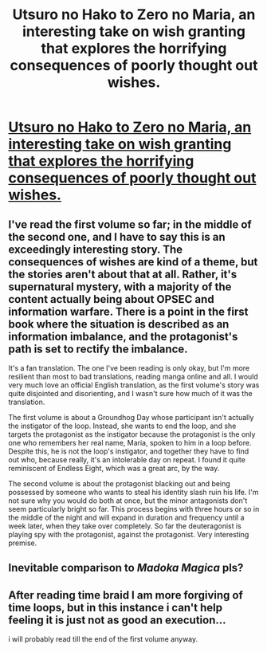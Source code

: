 #+TITLE: Utsuro no Hako to Zero no Maria, an interesting take on wish granting that explores the horrifying consequences of poorly thought out wishes.

* [[http://www.baka-tsuki.org/project/index.php?title=Utsuro_no_Hako_to_Zero_no_Maria][Utsuro no Hako to Zero no Maria, an interesting take on wish granting that explores the horrifying consequences of poorly thought out wishes.]]
:PROPERTIES:
:Author: ghost-pacman4
:Score: 14
:DateUnix: 1438731856.0
:DateShort: 2015-Aug-05
:END:

** I've read the first volume so far; in the middle of the second one, and I have to say this is an exceedingly interesting story. The consequences of wishes are kind of a theme, but the stories aren't about that at all. Rather, it's supernatural mystery, with a majority of the content actually being about OPSEC and information warfare. There is a point in the first book where the situation is described as an information imbalance, and the protagonist's path is set to rectify the imbalance.

It's a fan translation. The one I've been reading is only okay, but I'm more resilient than most to bad translations, reading manga online and all. I would very much love an official English translation, as the first volume's story was quite disjointed and disorienting, and I wasn't sure how much of it was the translation.

The first volume is about a Groundhog Day whose participant isn't actually the instigator of the loop. Instead, she wants to end the loop, and she targets the protagonist as the instigator because the protagonist is the only one who remembers her real name, Maria, spoken to him in a loop before. Despite this, he is not the loop's instigator, and together they have to find out who, because really, it's an intolerable day on repeat. I found it quite reminiscent of Endless Eight, which was a great arc, by the way.

The second volume is about the protagonist blacking out and being possessed by someone who wants to steal his identity slash ruin his life. I'm not sure why you would do both at once, but the minor antagonists don't seem particularly bright so far. This process begins with three hours or so in the middle of the night and will expand in duration and frequency until a week later, when they take over completely. So far the deuteragonist is playing spy with the protagonist, against the protagonist. Very interesting premise.
:PROPERTIES:
:Author: Transfuturist
:Score: 8
:DateUnix: 1438833815.0
:DateShort: 2015-Aug-06
:END:


** Inevitable comparison to /Madoka Magica/ pls?
:PROPERTIES:
:Score: 2
:DateUnix: 1438780543.0
:DateShort: 2015-Aug-05
:END:


** After reading time braid I am more forgiving of time loops, but in this instance i can't help feeling it is just not as good an execution...

i will probably read till the end of the first volume anyway.
:PROPERTIES:
:Author: IomKg
:Score: 2
:DateUnix: 1438785693.0
:DateShort: 2015-Aug-05
:END:
